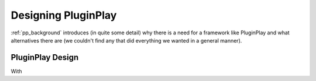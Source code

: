 .. Copyright 2022 NWChemEx-Project
..
.. Licensed under the Apache License, Version 2.0 (the "License");
.. you may not use this file except in compliance with the License.
.. You may obtain a copy of the License at
..
.. http://www.apache.org/licenses/LICENSE-2.0
..
.. Unless required by applicable law or agreed to in writing, software
.. distributed under the License is distributed on an "AS IS" BASIS,
.. WITHOUT WARRANTIES OR CONDITIONS OF ANY KIND, either express or implied.
.. See the License for the specific language governing permissions and
.. limitations under the License.

####################
Designing PluginPlay
####################

:ref:`pp_background` introduces (in quite some detail) why there is a need for
a framework like PluginPlay and what alternatives there are (we couldn't find
any that did everything we wanted in a general manner).


*****************
PluginPlay Design
*****************

With
